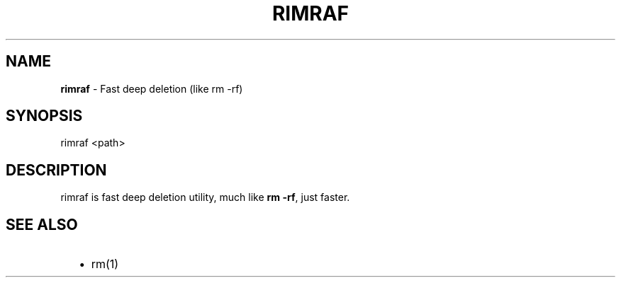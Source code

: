 .TH "RIMRAF" "1" "August 2013" "" ""
.SH "NAME"
\fBrimraf\fR \- Fast deep deletion (like rm \-rf)
.SH SYNOPSIS
.P
rimraf <path>
.SH DESCRIPTION
.P
rimraf is fast deep deletion utility, much like \fBrm \-rf\fR,
just faster\.
.SH SEE ALSO
.RS 2
.IP \(bu 2
rm(1)

.RE

